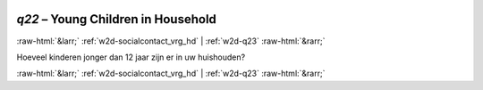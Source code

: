 .. _w2d-q22:

 
 .. role:: raw-html(raw) 
        :format: html 

`q22` – Young Children in Household
===================================


:raw-html:`&larr;` :ref:`w2d-socialcontact_vrg_hd` | :ref:`w2d-q23` :raw-html:`&rarr;` 


Hoeveel kinderen jonger dan 12 jaar zijn er in uw huishouden? 


.. image:: ../_screenshots/w2-q22.png


:raw-html:`&larr;` :ref:`w2d-socialcontact_vrg_hd` | :ref:`w2d-q23` :raw-html:`&rarr;` 

